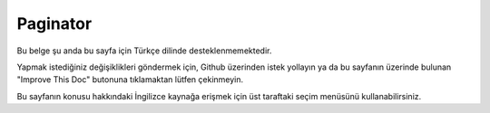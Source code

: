 Paginator
#########

.. php:namespace:: Cake\View\Helper

.. php:class:: PaginatorHelper(View $view, array $config = [])

Bu belge şu anda bu sayfa için Türkçe dilinde desteklenmemektedir.

Yapmak istediğiniz değişiklikleri göndermek için, Github üzerinden istek yollayın ya da bu sayfanın üzerinde bulunan "Improve This Doc" butonuna tıklamaktan lütfen çekinmeyin.

Bu sayfanın konusu hakkındaki İngilizce kaynağa erişmek için üst taraftaki seçim menüsünü kullanabilirsiniz.

.. meta::
    :title lang=tr: PaginatorHelper
    :description lang=tr: The Pagination helper is used to output pagination controls such as page numbers and next/previous links.
    :keywords lang=tr: paginator helper,pagination,sort,page number links,pagination in views,prev link,next link,last link,first link,page counter
